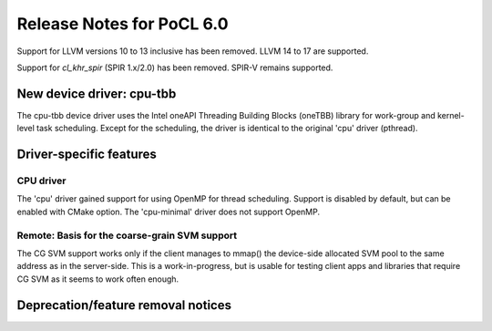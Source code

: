 **************************
Release Notes for PoCL 6.0
**************************

Support for LLVM versions 10 to 13 inclusive has been removed.
LLVM 14 to 17 are supported.

Support for  `cl_khr_spir` (SPIR 1.x/2.0) has been removed.
SPIR-V remains supported.

============================
New device driver: cpu-tbb
============================

The cpu-tbb device driver uses the Intel oneAPI Threading Building Blocks (oneTBB)
library for work-group and kernel-level task scheduling. Except for the
scheduling, the driver is identical to the original 'cpu' driver (pthread).

===========================
Driver-specific features
===========================

~~~~~~~~~~~~~~~~~~~~~~~~~~~~~~~~~~~~~~~~~~~~~~~~~~~~~~~~~~~~~~~~
CPU driver
~~~~~~~~~~~~~~~~~~~~~~~~~~~~~~~~~~~~~~~~~~~~~~~~~~~~~~~~~~~~~~~~

The 'cpu' driver gained support for using OpenMP for thread scheduling.
Support is disabled by default, but can be enabled with CMake option. The
'cpu-minimal' driver does not support OpenMP.

~~~~~~~~~~~~~~~~~~~~~~~~~~~~~~~~~~~~~~~~~~~~~~~~~~~~~~~~~~~~~~~~
Remote: Basis for the coarse-grain SVM support
~~~~~~~~~~~~~~~~~~~~~~~~~~~~~~~~~~~~~~~~~~~~~~~~~~~~~~~~~~~~~~~~

The CG SVM support works only if the client manages to mmap() the
device-side allocated SVM pool to the same address as in the
server-side. This is a work-in-progress, but is usable for testing
client apps and libraries that require CG SVM as it seems to work
often enough.

===================================
Deprecation/feature removal notices
===================================
